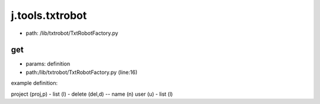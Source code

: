 
j.tools.txtrobot
================


* path: /lib/txtrobot/TxtRobotFactory.py


get
---


* params: definition
* path:/lib/txtrobot/TxtRobotFactory.py (line:16)


example definition:

project (proj,p)
- list (l)
- delete (del,d)
-- name (n)
user (u)
- list (l)



